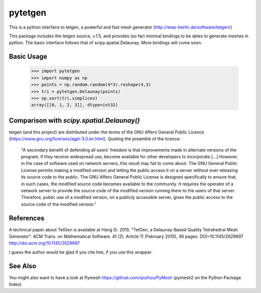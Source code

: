 ========
pytetgen
========

This is a python interface to tetgen, a powerful and fast mesh generator (http://wias-berlin.de/software/tetgen/)

This package includes the tetgen source, v.1.5, and provides (so far) minimal bindings to be ables to generate 
meshes in python. The basic interface follows that of scipy.spatial.Delaunay. More bindings will come soon.

Basic Usage
===========

	>>> import pytetgen
	>>> import numpy as np
	>>> points = np.random.random(4*3).reshape(4,3)
	>>> tri = pytetgen.Delaunay(points)
	>>> np.sort(tri.simplices)
	array([[0, 1, 2, 3]], dtype=int32)


Comparison with `scipy.spatial.Delaunay()`
==========================================

.. image:: https://github.com/Marcello-Sega/pytetgen/raw/gh-pages/pics/scaling.png



tetgen (and this project) are distributed under the terms of the  GNU Affero General Public Licence (https://www.gnu.org/licenses/agpl-3.0.en.html). Quoting the preamble of the licence:

	"A secondary benefit of defending all users' freedom is that improvements made in alternate versions of the program, if they receive widespread use, become available for other developers to incorporate.[...]  However, in the case of software used on network servers, this result may fail to come about. The GNU General Public License permits making a modified version and letting the public access it on a server without ever releasing its source code to the public. The GNU Affero General Public License is designed specifically to ensure that, in such cases, the modified source code becomes available to the community. It requires the operator of a network server to provide the source code of the modified version running there to the users of that server. Therefore, public use of a modified version, on a publicly accessible server, gives the public access to the source code of the modified version."


References
==========
A technical paper about TetGen is available at 
Hang Si. 2015. "TetGen, a Delaunay-Based Quality Tetrahedral Mesh Generator". ACM Trans. on Mathematical Software. 41 (2), Article 11 (February 2015), 36 pages. DOI=10.1145/2629697 http://doi.acm.org/10.1145/2629697 

I guess the author would be glad if you cite him, if you use this wrapper. 


See Also
========
You might also want to have a look at Pymesh https://github.com/qnzhou/PyMesh  (pymesh2 on the Python Package Index)
